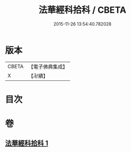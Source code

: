#+TITLE: 法華經科拾科 / CBETA
#+DATE: 2015-11-26 13:54:40.782028
* 版本
 |     CBETA|【電子佛典集成】|
 |         X|【卍續】    |

* 目次
* 卷
** [[file:KR6d0093_001.txt][法華經科拾科 1]]
